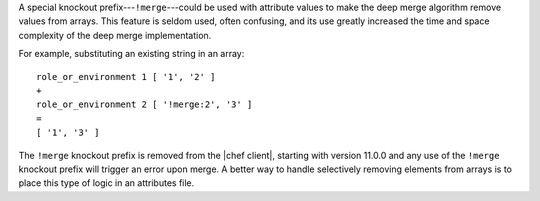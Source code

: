 .. The contents of this file are included in multiple topics.
.. This file should not be changed in a way that hinders its ability to appear in multiple documentation sets.

A special knockout prefix---``!merge``---could be used with attribute values to make the deep merge algorithm remove values from arrays. This feature is seldom used, often confusing, and its use greatly increased the time and space complexity of the deep merge implementation. 

For example, substituting an existing string in an array::

   role_or_environment 1 [ '1', '2' ]
   +
   role_or_environment 2 [ '!merge:2', '3' ]
   =
   [ '1', '3' ]

The ``!merge`` knockout prefix is removed from the |chef client|, starting with version 11.0.0 and any use of the ``!merge`` knockout prefix will trigger an error upon merge. A better way to handle selectively removing elements from arrays is to place this type of logic in an attributes file.

